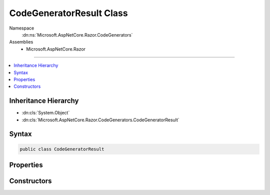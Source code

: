 

CodeGeneratorResult Class
=========================





Namespace
    :dn:ns:`Microsoft.AspNetCore.Razor.CodeGenerators`
Assemblies
    * Microsoft.AspNetCore.Razor

----

.. contents::
   :local:



Inheritance Hierarchy
---------------------


* :dn:cls:`System.Object`
* :dn:cls:`Microsoft.AspNetCore.Razor.CodeGenerators.CodeGeneratorResult`








Syntax
------

.. code-block:: csharp

    public class CodeGeneratorResult








.. dn:class:: Microsoft.AspNetCore.Razor.CodeGenerators.CodeGeneratorResult
    :hidden:

.. dn:class:: Microsoft.AspNetCore.Razor.CodeGenerators.CodeGeneratorResult

Properties
----------

.. dn:class:: Microsoft.AspNetCore.Razor.CodeGenerators.CodeGeneratorResult
    :noindex:
    :hidden:

    
    .. dn:property:: Microsoft.AspNetCore.Razor.CodeGenerators.CodeGeneratorResult.Code
    
        
        :rtype: System.String
    
        
        .. code-block:: csharp
    
            public string Code
            {
                get;
            }
    
    .. dn:property:: Microsoft.AspNetCore.Razor.CodeGenerators.CodeGeneratorResult.DesignTimeLineMappings
    
        
        :rtype: System.Collections.Generic.IList<System.Collections.Generic.IList`1>{Microsoft.AspNetCore.Razor.CodeGenerators.LineMapping<Microsoft.AspNetCore.Razor.CodeGenerators.LineMapping>}
    
        
        .. code-block:: csharp
    
            public IList<LineMapping> DesignTimeLineMappings
            {
                get;
            }
    

Constructors
------------

.. dn:class:: Microsoft.AspNetCore.Razor.CodeGenerators.CodeGeneratorResult
    :noindex:
    :hidden:

    
    .. dn:constructor:: Microsoft.AspNetCore.Razor.CodeGenerators.CodeGeneratorResult.CodeGeneratorResult(System.String, System.Collections.Generic.IList<Microsoft.AspNetCore.Razor.CodeGenerators.LineMapping>)
    
        
    
        
        :type code: System.String
    
        
        :type designTimeLineMappings: System.Collections.Generic.IList<System.Collections.Generic.IList`1>{Microsoft.AspNetCore.Razor.CodeGenerators.LineMapping<Microsoft.AspNetCore.Razor.CodeGenerators.LineMapping>}
    
        
        .. code-block:: csharp
    
            public CodeGeneratorResult(string code, IList<LineMapping> designTimeLineMappings)
    

